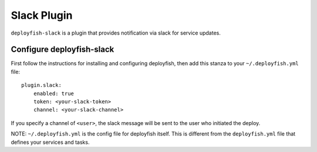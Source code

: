 Slack Plugin
============

``deployfish-slack`` is a plugin that provides notification via slack for service updates.

Configure deployfish-slack
--------------------------

First follow the instructions for installing and configuring deployfish, then
add this stanza to your ``~/.deployfish.yml`` file::

    plugin.slack:
        enabled: true
        token: <your-slack-token>
        channel: <your-slack-channel>

If you specify a channel of ``<user>``, the slack message will be sent to the user who
initiated the deploy.

NOTE: ``~/.deployfish.yml`` is the config file for deployfish itself.  This is different from
the ``deployfish.yml`` file that defines your services and tasks.

